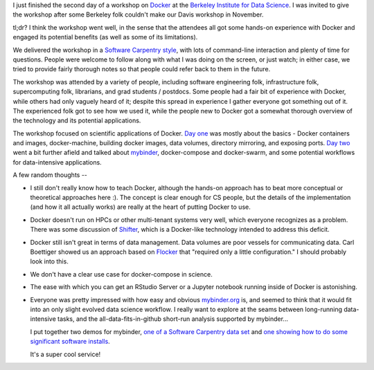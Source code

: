 I just finished the second day of a workshop on `Docker
<http://www.docker.com/>`__ at the `Berkeley Institute for Data
Science <http:/bids.berkeley.edu/>`__.  I was invited to give the
workshop after some Berkeley folk couldn't make our Davis workshop in
November.

tl;dr? I think the workshop went well, in the sense that the attendees
all got some hands-on experience with Docker and engaged its
potential benefits (as well as some of its limitations).

We delivered the workshop in a `Software Carpentry style
<http://software-carpentry.org>`__, with lots of command-line
interaction and plenty of time for questions.  People were welcome to
follow along with what I was doing on the screen, or just watch; in
either case, we tried to provide fairly thorough notes so that people
could refer back to them in the future.

The workshop was attended by a variety of people, including software
engineering folk, infrastructure folk, supercomputing folk, librarians,
and grad students / postdocs.  Some people had a fair bit of experience
with Docker, while others had only vaguely heard of it; despite this
spread in experience I gather everyone got something out of it.  The
experienced folk got to see how we used it, while the people new to
Docker got a somewhat thorough overview of the technology and its
potential applications.

The workshop focused on scientific applications of Docker.  `Day one
<https://github.com/ngs-docs/2016-bids-docker/blob/master/day1.rst>`__
was mostly about the basics - Docker containers and images,
docker-machine, building docker images, data volumes, directory
mirroring, and exposing ports.  `Day two
<https://github.com/ngs-docs/2016-bids-docker/blob/master/day2.rst>`__
went a bit further afield and talked about `mybinder
<http://www.mybinder.org>`__, docker-compose and docker-swarm, and
some potential workflows for data-intensive applications.

A few random thoughts --

* I still don't really know how to teach Docker, although the hands-on
  approach has to beat more conceptual or theoretical approaches here :).
  The concept is clear enough for CS people, but the details of the
  implementation (and how it all actually works) are really at the heart
  of putting Docker to use.

* Docker doesn't run on HPCs or other multi-tenant systems very well,
  which everyone recognizes as a problem. There was some discussion
  of `Shifter <https://www.nersc.gov/news-publications/nersc-news/nersc-center-news/2015/shifter-makes-container-based-hpc-a-breeze/>`__, which is a
  Docker-like technology intended to address this deficit.

* Docker still isn't great in terms of data management.  Data volumes
  are poor vessels for communicating data.  Carl Boettiger showed us
  an approach based on `Flocker <https://clusterhq.com/flocker/introduction/>`__ that "required only a little configuration."  I should probably look into
  this.

* We don't have a clear use case for docker-compose in science.

* The ease with which you can get an RStudio Server or a Jupyter notebook
  running inside of Docker is astonishing.

* Everyone was pretty impressed with how easy and obvious
  `mybinder.org <http://mybinder.org>`__ is, and seemed to
  think that it would fit into an only slight evolved data science
  workflow.  I really want to explore at the seams between long-running
  data-intensive tasks, and the all-data-fits-in-github short-run
  analysis supported by mybinder...

  I put together two demos for mybinder, `one of a Software Carpentry
  data set <https://github.com/ctb/2016-mybinder-inflammation>`__ and
  `one showing how to do some significant software installs
  <https://github.com/ctb/2016-mybinder-irkernel>`__.

  It's a super cool service!

  

  


